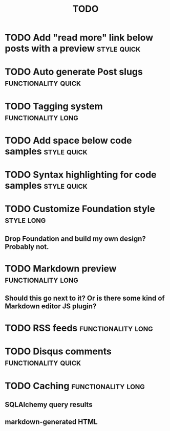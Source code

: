 #+TITLE: TODO
#+TAGS: { style(s) functionality(f) } { quick(q) long(l) }

* TODO Add "read more" link below posts with a preview          :style:quick:
* TODO Auto generate Post slugs                         :functionality:quick:
* TODO Tagging system                                    :functionality:long:
* TODO Add space below code samples                             :style:quick:
* TODO Syntax highlighting for code samples                     :style:quick:
* TODO Customize Foundation style                                :style:long:
** Drop Foundation and build my own design? Probably not.
* TODO Markdown preview                                  :functionality:long:
** Should this go next to it? Or is there some kind of Markdown editor JS plugin?
* TODO RSS feeds                                         :functionality:long:
* TODO Disqus comments                                  :functionality:quick:
* TODO Caching                                           :functionality:long:
** SQLAlchemy query results
** markdown-generated HTML
